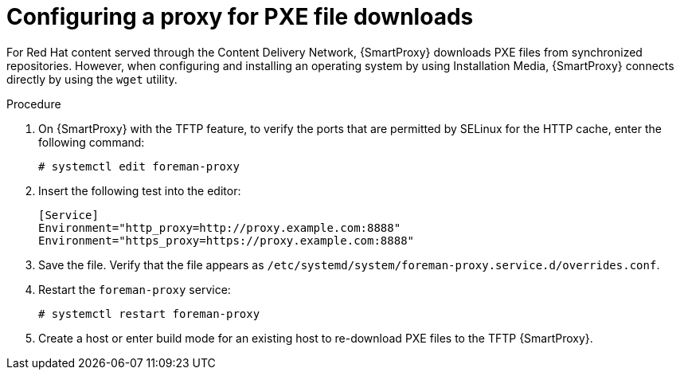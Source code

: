 [id="configuring-proxy-for-pxe-files_{context}"]
= Configuring a proxy for PXE file downloads

For Red Hat content served through the Content Delivery Network, {SmartProxy} downloads PXE files from synchronized repositories.
However, when configuring and installing an operating system by using Installation Media, {SmartProxy} connects directly by using the `wget` utility.

.Procedure

. On {SmartProxy} with the TFTP feature, to verify the ports that are permitted by SELinux for the HTTP cache, enter the following command:
+
[options="nowrap",subs="+quotes"]
----
# systemctl edit foreman-proxy
----
+
. Insert the following test into the editor:
+
[options="nowrap",subs="+quotes"]
----
[Service]
Environment="http_proxy=http://proxy.example.com:8888"
Environment="https_proxy=https://proxy.example.com:8888"
----
+
. Save the file.
Verify that the file appears as `/etc/systemd/system/foreman-proxy.service.d/overrides.conf`.
. Restart the `foreman-proxy` service:
+
[options="nowrap",subs="+quotes"]
----
# systemctl restart foreman-proxy
----
+
. Create a host or enter build mode for an existing host to re-download PXE files to the TFTP {SmartProxy}.
